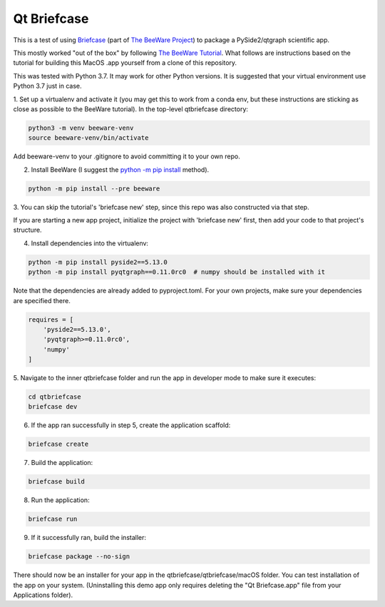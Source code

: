 Qt Briefcase
============
This is a test of using `Briefcase`_ (part of `The BeeWare Project`_)
to package a PySide2/qtgraph scientific app.

This mostly worked "out of the box" by following `The BeeWare Tutorial`_.
What follows are instructions based on the tutorial
for building this MacOS .app yourself from a clone of this repository.

This was tested with Python 3.7. It may work for other Python versions.
It is suggested that your virtual environment use Python 3.7 just in case.

1. Set up a virtualenv and activate it
(you may get this to work from a conda env,
but these instructions are sticking as close as possible
to the BeeWare tutorial). In the top-level qtbriefcase directory:

.. code-block:: bash

   python3 -m venv beeware-venv
   source beeware-venv/bin/activate

Add beeware-venv to your .gitignore
to avoid committing it to your own repo.

2. Install BeeWare (I suggest the `python -m pip install`_ method).

.. code-block:: bash

   python -m pip install --pre beeware

3. You can skip the tutorial's 'briefcase new' step,
since this repo was also constructed via that step.

If you are starting a new app project,
initialize the project with 'briefcase new' first,
then add your code to that project's structure.

4. Install dependencies into the virtualenv:

.. code-block:: bash

   python -m pip install pyside2==5.13.0
   python -m pip install pyqtgraph==0.11.0rc0  # numpy should be installed with it

Note that the dependencies are already added to pyproject.toml.
For your own projects, make sure your dependencies are specified there.

.. code-block:: toml

   requires = [
       'pyside2==5.13.0',
       'pyqtgraph>=0.11.0rc0',
       'numpy'
   ]

5. Navigate to the inner qtbriefcase folder
and run the app in developer mode to make sure it executes:

.. code-block:: bash

   cd qtbriefcase
   briefcase dev

6. If the app ran successfully in step 5, create the application scaffold:

.. code-block:: bash

   briefcase create

7. Build the application:

.. code-block:: bash

   briefcase build

8. Run the application:

.. code-block:: bash

   briefcase run

9. If it successfully ran, build the installer:

.. code-block:: bash

   briefcase package --no-sign

There should now be an installer for your app
in the qtbriefcase/qtbriefcase/macOS folder.
You can test installation of the app on your system.
(Uninstalling this demo app only requires deleting the "Qt Briefcase.app" file
from your Applications folder).

.. _`Briefcase`: https://github.com/beeware/briefcase
.. _`The BeeWare Project`: https://beeware.org/
.. _`The BeeWare Tutorial`: https://docs.beeware.org/en/latest/tutorial/tutorial-0.html
.. _`python -m pip install`: https://snarky.ca/why-you-should-use-python-m-pip/
